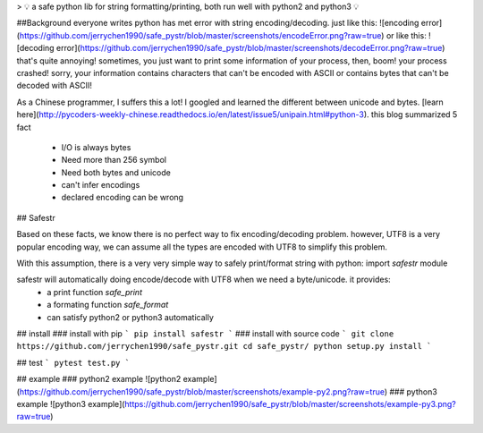 > 💡 a safe python lib for string formatting/printing, both run well with python2 and python3 💡

##Background
everyone writes python has met error with string encoding/decoding.
just like this:
![encoding error](https://github.com/jerrychen1990/safe_pystr/blob/master/screenshots/encodeError.png?raw=true)
or like this:
![decoding error](https://github.com/jerrychen1990/safe_pystr/blob/master/screenshots/decodeError.png?raw=true)
that's quite annoying!
sometimes, you just want to print some information of your process, then, boom! your process crashed! sorry, your information contains characters that can't be encoded with ASCII or contains bytes that can't be decoded with ASCII!

As a Chinese programmer, I suffers this a lot! I googled and learned the different between unicode and bytes. [learn here](http://pycoders-weekly-chinese.readthedocs.io/en/latest/issue5/unipain.html#python-3).
this blog summarized 5 fact
  - I/O is always bytes
  - Need more than 256 symbol
  - Need both bytes and unicode
  - can't infer encodings
  - declared encoding can be wrong



## Safestr

Based on these facts, we know there is no perfect way to fix encoding/decoding problem. however, UTF8 is a very popular encoding way, we can assume all the types are encoded with UTF8 to simplify this problem.

With this assumption, there is a very very simple way to safely print/format string with python: import `safestr` module

safestr will automatically doing encode/decode with UTF8 when we need a byte/unicode. it provides:
  - a print function `safe_print`
  - a formating function `safe_format`
  - can satisfy python2 or python3 automatically

## install
### install with pip
```
pip install safestr
```
### install with source code
```
git clone https://github.com/jerrychen1990/safe_pystr.git
cd safe_pystr/
python setup.py install
```

## test
```
pytest test.py
```

## example
### python2 example
![python2 example](https://github.com/jerrychen1990/safe_pystr/blob/master/screenshots/example-py2.png?raw=true)
### python3 example
![python3 example](https://github.com/jerrychen1990/safe_pystr/blob/master/screenshots/example-py3.png?raw=true)



